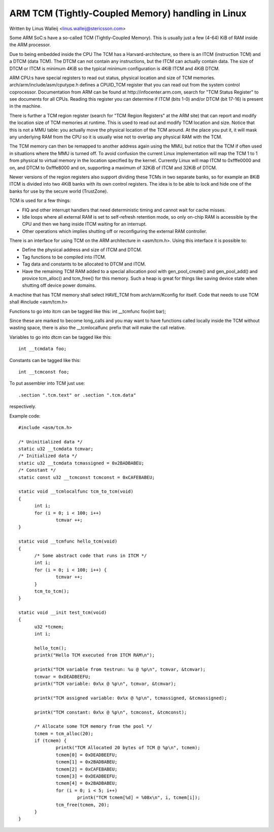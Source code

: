 ==================================================
ARM TCM (Tightly-Coupled Memory) handling in Linux
==================================================

Written by Linus Walleij <linus.walleij@stericsson.com>

Some ARM SoC:s have a so-called TCM (Tightly-Coupled Memory).
This is usually just a few (4-64) KiB of RAM inside the ARM
processor.

Due to being embedded inside the CPU The TCM has a
Harvard-architecture, so there is an ITCM (instruction TCM)
and a DTCM (data TCM). The DTCM can not contain any
instructions, but the ITCM can actually contain data.
The size of DTCM or ITCM is minimum 4KiB so the typical
minimum configuration is 4KiB ITCM and 4KiB DTCM.

ARM CPU:s have special registers to read out status, physical
location and size of TCM memories. arch/arm/include/asm/cputype.h
defines a CPUID_TCM register that you can read out from the
system control coprocessor. Documentation from ARM can be found
at http://infocenter.arm.com, search for "TCM Status Register"
to see documents for all CPUs. Reading this register you can
determine if ITCM (bits 1-0) and/or DTCM (bit 17-16) is present
in the machine.

There is further a TCM region register (search for "TCM Region
Registers" at the ARM site) that can report and modify the location
size of TCM memories at runtime. This is used to read out and modify
TCM location and size. Notice that this is not a MMU table: you
actually move the physical location of the TCM around. At the
place you put it, it will mask any underlying RAM from the
CPU so it is usually wise not to overlap any physical RAM with
the TCM.

The TCM memory can then be remapped to another address again using
the MMU, but notice that the TCM if often used in situations where
the MMU is turned off. To avoid confusion the current Linux
implementation will map the TCM 1 to 1 from physical to virtual
memory in the location specified by the kernel. Currently Linux
will map ITCM to 0xfffe0000 and on, and DTCM to 0xfffe8000 and
on, supporting a maximum of 32KiB of ITCM and 32KiB of DTCM.

Newer versions of the region registers also support dividing these
TCMs in two separate banks, so for example an 8KiB ITCM is divided
into two 4KiB banks with its own control registers. The idea is to
be able to lock and hide one of the banks for use by the secure
world (TrustZone).

TCM is used for a few things:

- FIQ and other interrupt handlers that need deterministic
  timing and cannot wait for cache misses.

- Idle loops where all external RAM is set to self-refresh
  retention mode, so only on-chip RAM is accessible by
  the CPU and then we hang inside ITCM waiting for an
  interrupt.

- Other operations which implies shutting off or reconfiguring
  the external RAM controller.

There is an interface for using TCM on the ARM architecture
in <asm/tcm.h>. Using this interface it is possible to:

- Define the physical address and size of ITCM and DTCM.

- Tag functions to be compiled into ITCM.

- Tag data and constants to be allocated to DTCM and ITCM.

- Have the remaining TCM RAM added to a special
  allocation pool with gen_pool_create() and gen_pool_add()
  and provice tcm_alloc() and tcm_free() for this
  memory. Such a heap is great for things like saving
  device state when shutting off device power domains.

A machine that has TCM memory shall select HAVE_TCM from
arch/arm/Kconfig for itself. Code that needs to use TCM shall
#include <asm/tcm.h>

Functions to go into itcm can be tagged like this:
int __tcmfunc foo(int bar);

Since these are marked to become long_calls and you may want
to have functions called locally inside the TCM without
wasting space, there is also the __tcmlocalfunc prefix that
will make the call relative.

Variables to go into dtcm can be tagged like this::

  int __tcmdata foo;

Constants can be tagged like this::

  int __tcmconst foo;

To put assembler into TCM just use::

  .section ".tcm.text" or .section ".tcm.data"

respectively.

Example code::

  #include <asm/tcm.h>

  /* Uninitialized data */
  static u32 __tcmdata tcmvar;
  /* Initialized data */
  static u32 __tcmdata tcmassigned = 0x2BADBABEU;
  /* Constant */
  static const u32 __tcmconst tcmconst = 0xCAFEBABEU;

  static void __tcmlocalfunc tcm_to_tcm(void)
  {
	int i;
	for (i = 0; i < 100; i++)
		tcmvar ++;
  }

  static void __tcmfunc hello_tcm(void)
  {
	/* Some abstract code that runs in ITCM */
	int i;
	for (i = 0; i < 100; i++) {
		tcmvar ++;
	}
	tcm_to_tcm();
  }

  static void __init test_tcm(void)
  {
	u32 *tcmem;
	int i;

	hello_tcm();
	printk("Hello TCM executed from ITCM RAM\n");

	printk("TCM variable from testrun: %u @ %p\n", tcmvar, &tcmvar);
	tcmvar = 0xDEADBEEFU;
	printk("TCM variable: 0x%x @ %p\n", tcmvar, &tcmvar);

	printk("TCM assigned variable: 0x%x @ %p\n", tcmassigned, &tcmassigned);

	printk("TCM constant: 0x%x @ %p\n", tcmconst, &tcmconst);

	/* Allocate some TCM memory from the pool */
	tcmem = tcm_alloc(20);
	if (tcmem) {
		printk("TCM Allocated 20 bytes of TCM @ %p\n", tcmem);
		tcmem[0] = 0xDEADBEEFU;
		tcmem[1] = 0x2BADBABEU;
		tcmem[2] = 0xCAFEBABEU;
		tcmem[3] = 0xDEADBEEFU;
		tcmem[4] = 0x2BADBABEU;
		for (i = 0; i < 5; i++)
			printk("TCM tcmem[%d] = %08x\n", i, tcmem[i]);
		tcm_free(tcmem, 20);
	}
  }
